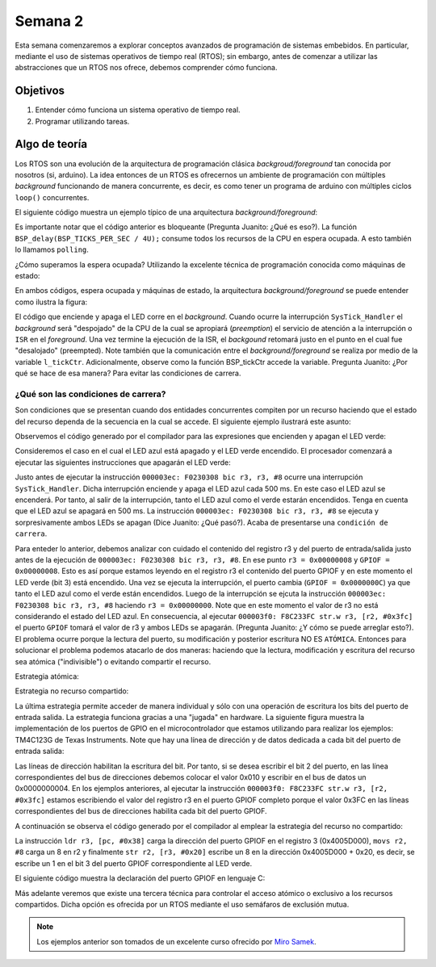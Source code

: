 Semana 2
===========
Esta semana comenzaremos a explorar conceptos avanzados de programación de sistemas embebidos. En particular, mediante 
el uso de sistemas operativos de tiempo real (RTOS); sin embargo, antes de comenzar a utilizar las abstracciones que un 
RTOS nos ofrece, debemos comprender cómo funciona.

Objetivos
---------
1. Entender cómo funciona un sistema operativo de tiempo real.
2. Programar utilizando tareas.

Algo de teoría
---------------
Los RTOS son una evolución de la arquitectura de programación clásica *backgroud/foreground* tan conocida por 
nosotros (si, arduino). La idea entonces de un RTOS es ofrecernos un ambiente de programación con múltiples *background* 
funcionando de manera concurrente, es decir, es como tener un programa de arduino con múltiples ciclos ``loop()`` 
concurrentes.

El siguiente código muestra un ejemplo típico de una arquitectura *background/foreground*:

.. code-block:: c
   :lineno-start: 1

    // background code:
    
    #include <stdint.h>
    #include "bsp.h"

    int main() {
        BSP_init();
        while (1) {
            BSP_ledGreenOn();
            BSP_delay(BSP_TICKS_PER_SEC / 4U);
            BSP_ledGreenOff();
            BSP_delay(BSP_TICKS_PER_SEC * 3U / 4U);
        }
        return 0;
    }

.. code-block:: c
   :lineno-start: 1

    // foreground code: blocking version

    #include <stdint.h>  /* Standard integers. WG14/N843 C99 Standard */
    #include "bsp.h"
    #include "TM4C123GH6PM.h" /* the TM4C MCU Peripheral Access Layer (TI) */

    /* on-board LEDs */
    #define LED_BLUE  (1U << 2)

    static uint32_t volatile l_tickCtr;

    void SysTick_Handler(void) {
        ++l_tickCtr;
    }

    void BSP_init(void) {
        SYSCTL->RCGCGPIO  |= (1U << 5); /* enable Run mode for GPIOF */
        SYSCTL->GPIOHBCTL |= (1U << 5); /* enable AHB for GPIOF */
        GPIOF_AHB->DIR |= (LED_RED | LED_BLUE | LED_GREEN);
        GPIOF_AHB->DEN |= (LED_RED | LED_BLUE | LED_GREEN);
        SystemCoreClockUpdate();
        SysTick_Config(SystemCoreClock / BSP_TICKS_PER_SEC);
        __enable_irq();
    }

    uint32_t BSP_tickCtr(void) {
        uint32_t tickCtr;
        __disable_irq();
        tickCtr = l_tickCtr;
        __enable_irq();
        return tickCtr;
    }

    void BSP_delay(uint32_t ticks) {
        uint32_t start = BSP_tickCtr();
        while ((BSP_tickCtr() - start) < ticks) {
        }
    }

    void BSP_ledGreenOn(void) {
        GPIOF_AHB->DATA_Bits[LED_GREEN] = LED_GREEN;
    }

    void BSP_ledGreenOff(void) {
        GPIOF_AHB->DATA_Bits[LED_GREEN] = 0U;
    }

Es importante notar que el código anterior es bloqueante (Pregunta Juanito: ¿Qué es eso?). La función 
``BSP_delay(BSP_TICKS_PER_SEC / 4U);`` consume todos los recursos de la CPU en espera ocupada. A esto también lo llamamos 
``polling``. 


¿Cómo superamos la espera ocupada? Utilizando la excelente técnica de programación conocida como máquinas de estado:

.. code-block:: c
   :lineno-start: 1

    // background code: non-blocking version 
    int main() {
        BSP_init();
        while (1) {
            /* Blinky polling state machine */
            static enum {
                INITIAL,
                OFF_STATE,
                ON_STATE
            } state = INITIAL;
            static uint32_t start;
            switch (state) {
                case INITIAL:
                    start = BSP_tickCtr();
                    state = OFF_STATE; /* initial transition */
                    break;
                case OFF_STATE:
                    if ((BSP_tickCtr() - start) > BSP_TICKS_PER_SEC * 3U / 4U) {
                        BSP_ledGreenOn();
                        start = BSP_tickCtr();
                        state = ON_STATE; /* state transition */
                    }
                    break;
                case ON_STATE:
                    if ((BSP_tickCtr() - start) > BSP_TICKS_PER_SEC / 4U) {
                        BSP_ledGreenOff();
                        start = BSP_tickCtr();
                        state = OFF_STATE; /* state transition */
                    }
                    break;
                default:
                    //error();
                    break;
            }
        }
        //return 0;
    }

En ambos códigos, espera ocupada y máquinas de estado, la arquitectura *background/foreground* se puede entender como 
ilustra la figura:

.. image:: ../_static/fore-back-gound.jpeg
   :scale: 40 %

El código que enciende y apaga el LED corre en el *background*. Cuando ocurre la interrupción ``SysTick_Handler`` el 
*background* será "despojado" de la CPU de la cual se apropiará (*preemption*) el servicio de atención a 
la interrupción o ``ISR`` en el *foreground*. Una vez termine la ejecución de la ISR, el *backgound* retomará justo en el 
punto en el cual fue "desalojado" (preempted). Note también que la comunicación entre el *background/foreground* se realiza 
por medio de la variable ``l_tickCtr``. Adicionalmente, observe como la función BSP_tickCtr accede la variable. 
Pregunta Juanito: ¿Por qué se hace de esa manera? Para evitar las condiciones de carrera.

¿Qué son las condiciones de carrera?
^^^^^^^^^^^^^^^^^^^^^^^^^^^^^^^^^^^^^^

Son condiciones que se  presentan cuando dos entidades concurrentes compiten por un recurso haciendo que el estado del 
recurso dependa de la secuencia en la cual se accede. El siguiente ejemplo 
ilustrará este asunto:

.. code-block:: c 
   :lineno-start: 1

    #include "TM4C123GH6PM.h"
    #include "bsp.h"

    int main() {
        SYSCTL->RCGCGPIO  |= (1U << 5); /* enable Run mode for GPIOF */
        SYSCTL->GPIOHBCTL |= (1U << 5); /* enable AHB for GPIOF */
        GPIOF_AHB->DIR |= (LED_RED | LED_BLUE | LED_GREEN);
        GPIOF_AHB->DEN |= (LED_RED | LED_BLUE | LED_GREEN);

        SysTick->LOAD = SYS_CLOCK_HZ/2U - 1U;
        SysTick->VAL  = 0U;
        SysTick->CTRL = (1U << 2) | (1U << 1) | 1U;

        SysTick_Handler();

        __enable_irq();
        while (1) {
            GPIOF_AHB->DATA = GPIOF_AHB->DATA | LED_GREEN;
            GPIOF_AHB->DATA = GPIOF_AHB->DATA & ~LED_GREEN;
        }
        //return 0;
    }

.. code-block:: c 
   :lineno-start: 1

    /* Board Support Package */
    #include "TM4C123GH6PM.h"
    #include "bsp.h"

    __attribute__((naked)) void assert_failed (char const *file, int line) {
        /* TBD: damage control */
        NVIC_SystemReset(); /* reset the system */
    }

    void SysTick_Handler(void) {
        GPIOF_AHB->DATA_Bits[LED_BLUE] ^= LED_BLUE;
    }

.. code-block:: c 
   :lineno-start: 1

    #ifndef __BSP_H__
    #define __BSP_H__

    /* Board Support Package for the EK-TM4C123GXL board */

    /* system clock setting [Hz] */
    #define SYS_CLOCK_HZ 16000000U

    /* on-board LEDs */
    #define LED_RED   (1U << 1)
    #define LED_BLUE  (1U << 2)
    #define LED_GREEN (1U << 3)

    #endif // __BSP_H__

Observemos el código generado por el compilador para las expresiones que encienden y apagan el LED verde:

.. code-block:: asm
   :lineno-start: 1

    18                GPIOF_AHB->DATA = GPIOF_AHB->DATA | LED_GREEN;
    000003d4:   4B09                ldr        r3, [pc, #0x24]
    000003d6:   F8D333FC            ldr.w      r3, [r3, #0x3fc]
    000003da:   4A08                ldr        r2, [pc, #0x20]
    000003dc:   F0430308            orr        r3, r3, #8
    000003e0:   F8C233FC            str.w      r3, [r2, #0x3fc]
    19                GPIOF_AHB->DATA = GPIOF_AHB->DATA & ~LED_GREEN;
    000003e4:   4B05                ldr        r3, [pc, #0x14]
    000003e6:   F8D333FC            ldr.w      r3, [r3, #0x3fc]
    000003ea:   4A04                ldr        r2, [pc, #0x10]
    000003ec:   F0230308            bic        r3, r3, #8
    000003f0:   F8C233FC            str.w      r3, [r2, #0x3fc]

Consideremos el caso en el cual el LED azul está apagado y el LED verde encendido. El procesador comenzará 
a ejecutar las siguientes instrucciones que apagarán el LED verde:

.. code-block:: asm
   :lineno-start: 1

    19                GPIOF_AHB->DATA = GPIOF_AHB->DATA & ~LED_GREEN;
    000003e4:   4B05                ldr        r3, [pc, #0x14]
    000003e6:   F8D333FC            ldr.w      r3, [r3, #0x3fc]
    000003ea:   4A04                ldr        r2, [pc, #0x10]
    000003ec:   F0230308            bic        r3, r3, #8
    000003f0:   F8C233FC            str.w      r3, [r2, #0x3fc]

Justo antes de ejecutar la instrucción ``000003ec: F0230308 bic r3, r3, #8`` ocurre una interrupción 
``SysTick_Handler``. Dicha interrupción enciende y apaga el LED azul cada 500 ms. En este caso el LED azul se 
encenderá. Por tanto, al salir de la interrupción, tanto el LED azul como el verde estarán encendidos. Tenga en cuenta 
que el LED azul se apagará en 500 ms. La instrucción ``000003ec: F0230308 bic r3, r3, #8`` se ejecuta y sorpresivamente 
ambos LEDs se apagan (Dice Juanito: ¿Qué pasó?). Acaba de presentarse una ``condición de carrera``.

Para enteder lo anterior, debemos analizar con cuidado el contenido del registro r3 y del puerto de entrada/salida 
justo antes de la ejecución de ``000003ec: F0230308 bic r3, r3, #8``. En ese punto ``r3 = 0x00000008`` y 
``GPIOF = 0x00000008``. Esto es así porque estamos leyendo en el registro r3 el contenido del puerto GPIOF y en este 
momento el LED verde (bit 3) está encendido. Una vez se ejecuta la interrupción, el puerto cambia (``GPIOF = 0x0000000C``) 
ya que tanto el LED azul como el verde están encendidos. Luego de la interrupción se ejcuta la instrucción  
``000003ec: F0230308 bic r3, r3, #8`` haciendo ``r3 = 0x00000000``. Note que en este momento el valor de r3 no 
está considerando el estado del LED azul. En consecuencia, al ejecutar ``000003f0: F8C233FC str.w r3, [r2, #0x3fc]`` 
el puerto ``GPIOF`` tomará el valor de r3 y ambos LEDs se apagarán. (Pregunta Juanito: ¿Y cómo se puede arreglar esto?). 
El problema ocurre porque la lectura del puerto, su modificación y posterior escritura NO ES ``ATÓMICA``. Entonces para 
solucionar el problema podemos atacarlo de dos maneras: haciendo que la lectura, modificación y escritura del recurso sea 
atómica ("indivisible") o evitando compartir el recurso. 

Estrategia atómica:

.. code-block:: c
   :lineno-start: 1

    while (1) {
        __disable_irq();
        GPIOF_AHB->DATA = GPIOF_AHB->DATA | LED_GREEN;
        __enable_irq();
        
        __disable_irq();
        GPIOF_AHB->DATA = GPIOF_AHB->DATA & ~LED_GREEN;
        __enable_irq();
    }

Estrategia no recurso compartido:

.. code-block:: c
   :lineno-start: 1

    while (1) {
        GPIOF_AHB->DATA_Bits[LED_GREEN] = LED_GREEN;
        GPIOF_AHB->DATA_Bits[LED_GREEN] = 0U;
    }

La última estrategia permite acceder de manera individual y sólo con una operación de escritura los bits del puerto 
de entrada salida. La estrategia funciona gracias a una "jugada" en hardware. La siguiente figura muestra la implementación 
de los puertos de GPIO en el microcontrolador que estamos utilizando para realizar los ejemplos: TM4C123G de Texas 
Instruments. Note que hay una línea de dirección y de datos dedicada a cada bit del puerto de entrada salida:

.. image:: ../_static/gpioAtomic.jpeg
   :scale: 50 %

Las líneas de dirección habilitan la escritura del bit. Por tanto, si se desea escribir el bit 2 del puerto, en las 
línea correspondientes del bus de direcciones debemos colocar el valor 0x010 y escribir en el bus de datos un 0x0000000004. 
En los ejemplos anteriores, al ejecutar la instrucción ``000003f0: F8C233FC str.w r3, [r2, #0x3fc]`` estamos 
escribiendo el valor del registro r3 en el puerto GPIOF completo porque el valor 0x3FC en las líneas correspondientes 
del bus de direcciones habilita cada bit del puerto GPIOF.

A continuación se observa el código generado por el compilador al emplear la estrategia del recurso no compartido:

.. code-block:: asm
   :lineno-start: 1

    19                GPIOF_AHB->DATA_Bits[LED_GREEN] = LED_GREEN;
    000003d4:   4B0E                ldr        r3, [pc, #0x38]
    000003d6:   2208                movs       r2, #8
    000003d8:   621A                str        r2, [r3, #0x20]

La instrucción ``ldr r3, [pc, #0x38]`` carga la dirección del puerto GPIOF en el registro 3 (0x4005D000), ``movs r2, #8`` 
carga un 8 en r2 y finalmente ``str r2, [r3, #0x20]`` escribe un 8 en la dirección 0x4005D000 + 0x20, es decir,  
se escribe un 1 en el bit 3 del puerto GPIOF correspondiente al LED verde.

El siguiente código muestra la declaración del puerto GPIOF en lenguaje C:

.. code-block:: c
   :lineno-start: 1

    typedef struct {                                    /*!< GPIOA Structure                                                       */
    __IO uint32_t  DATA_Bits[255];                    /*!< GPIO bit combinations                                                 */
    __IO uint32_t  DATA;                              /*!< GPIO Data                                                             */
    __IO uint32_t  DIR;                               /*!< GPIO Direction                                                        */
    __IO uint32_t  IS;                                /*!< GPIO Interrupt Sense                                                  */
    __IO uint32_t  IBE;                               /*!< GPIO Interrupt Both Edges                                             */
    __IO uint32_t  IEV;                               /*!< GPIO Interrupt Event                                                  */
    __IO uint32_t  IM;                                /*!< GPIO Interrupt Mask                                                   */
    __IO uint32_t  RIS;                               /*!< GPIO Raw Interrupt Status                                             */
    __IO uint32_t  MIS;                               /*!< GPIO Masked Interrupt Status                                          */
    __O  uint32_t  ICR;                               /*!< GPIO Interrupt Clear                                                  */
    __IO uint32_t  AFSEL;                             /*!< GPIO Alternate Function Select                                        */
    __I  uint32_t  RESERVED1[55];
    __IO uint32_t  DR2R;                              /*!< GPIO 2-mA Drive Select                                                */
    __IO uint32_t  DR4R;                              /*!< GPIO 4-mA Drive Select                                                */
    __IO uint32_t  DR8R;                              /*!< GPIO 8-mA Drive Select                                                */
    __IO uint32_t  ODR;                               /*!< GPIO Open Drain Select                                                */
    __IO uint32_t  PUR;                               /*!< GPIO Pull-Up Select                                                   */
    __IO uint32_t  PDR;                               /*!< GPIO Pull-Down Select                                                 */
    __IO uint32_t  SLR;                               /*!< GPIO Slew Rate Control Select                                         */
    __IO uint32_t  DEN;                               /*!< GPIO Digital Enable                                                   */
    __IO uint32_t  LOCK;                              /*!< GPIO Lock                                                             */
    __I  uint32_t  CR;                                /*!< GPIO Commit                                                           */
    __IO uint32_t  AMSEL;                             /*!< GPIO Analog Mode Select                                               */
    __IO uint32_t  PCTL;                              /*!< GPIO Port Control                                                     */
    __IO uint32_t  ADCCTL;                            /*!< GPIO ADC Control                                                      */
    __IO uint32_t  DMACTL;                            /*!< GPIO DMA Control                                                      */
    } GPIOA_Type;
    #define GPIOF_AHB_BASE                  0x4005D000UL
    #define GPIOF_AHB                       ((GPIOA_Type              *) GPIOF_AHB_BASE)

Más adelante veremos que existe una tercera técnica para controlar el acceso atómico o exclusivo a los recursos compartidos. 
Dicha opción es ofrecida por un RTOS mediante el uso semáfaros de exclusión mutua.


.. note::
    Los ejemplos anterior son tomados de un excelente curso ofrecido por `Miro Samek <http://www.state-machine.com/quickstart/>`__.



